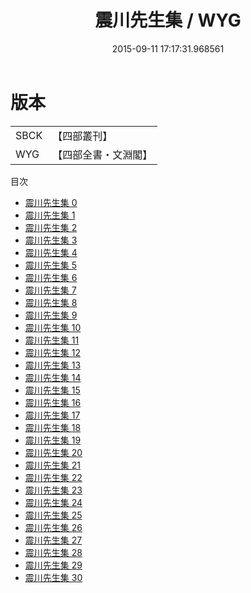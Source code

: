 #+TITLE: 震川先生集 / WYG

#+DATE: 2015-09-11 17:17:31.968561
* 版本
 |      SBCK|【四部叢刊】  |
 |       WYG|【四部全書・文淵閣】|
目次
 - [[file:KR4e0215_000.txt][震川先生集 0]]
 - [[file:KR4e0215_001.txt][震川先生集 1]]
 - [[file:KR4e0215_002.txt][震川先生集 2]]
 - [[file:KR4e0215_003.txt][震川先生集 3]]
 - [[file:KR4e0215_004.txt][震川先生集 4]]
 - [[file:KR4e0215_005.txt][震川先生集 5]]
 - [[file:KR4e0215_006.txt][震川先生集 6]]
 - [[file:KR4e0215_007.txt][震川先生集 7]]
 - [[file:KR4e0215_008.txt][震川先生集 8]]
 - [[file:KR4e0215_009.txt][震川先生集 9]]
 - [[file:KR4e0215_010.txt][震川先生集 10]]
 - [[file:KR4e0215_011.txt][震川先生集 11]]
 - [[file:KR4e0215_012.txt][震川先生集 12]]
 - [[file:KR4e0215_013.txt][震川先生集 13]]
 - [[file:KR4e0215_014.txt][震川先生集 14]]
 - [[file:KR4e0215_015.txt][震川先生集 15]]
 - [[file:KR4e0215_016.txt][震川先生集 16]]
 - [[file:KR4e0215_017.txt][震川先生集 17]]
 - [[file:KR4e0215_018.txt][震川先生集 18]]
 - [[file:KR4e0215_019.txt][震川先生集 19]]
 - [[file:KR4e0215_020.txt][震川先生集 20]]
 - [[file:KR4e0215_021.txt][震川先生集 21]]
 - [[file:KR4e0215_022.txt][震川先生集 22]]
 - [[file:KR4e0215_023.txt][震川先生集 23]]
 - [[file:KR4e0215_024.txt][震川先生集 24]]
 - [[file:KR4e0215_025.txt][震川先生集 25]]
 - [[file:KR4e0215_026.txt][震川先生集 26]]
 - [[file:KR4e0215_027.txt][震川先生集 27]]
 - [[file:KR4e0215_028.txt][震川先生集 28]]
 - [[file:KR4e0215_029.txt][震川先生集 29]]
 - [[file:KR4e0215_030.txt][震川先生集 30]]
